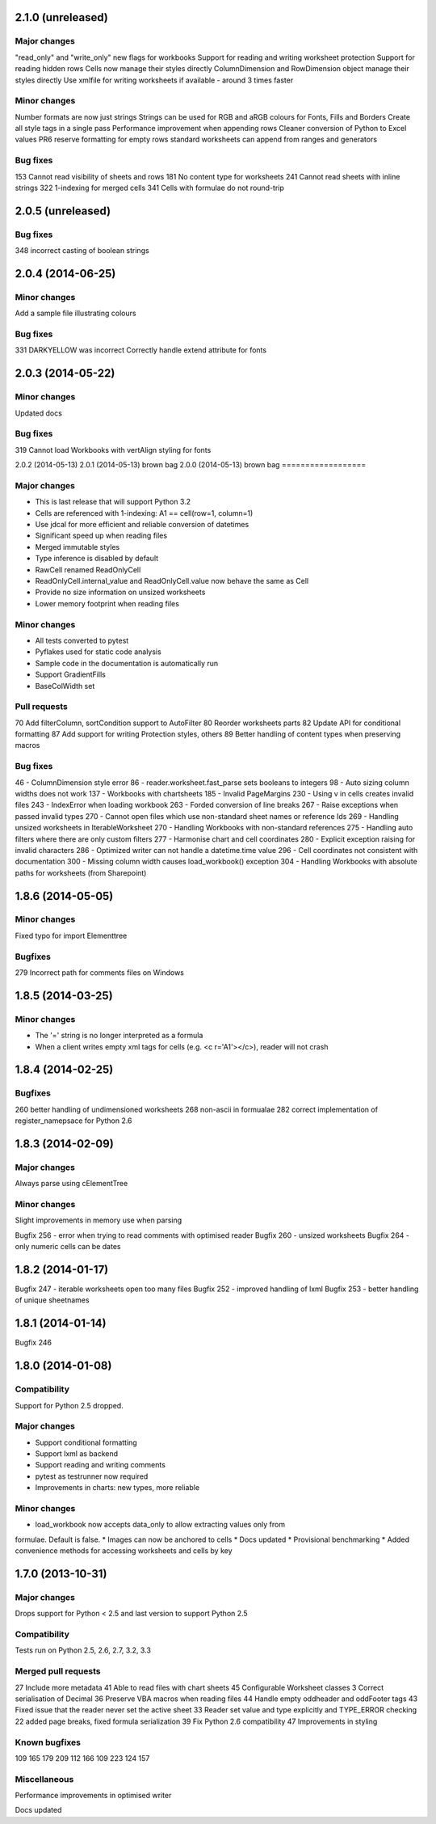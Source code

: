 2.1.0 (unreleased)
==================

Major changes
-------------
"read_only" and "write_only" new flags for workbooks
Support for reading and writing worksheet protection
Support for reading hidden rows
Cells now manage their styles directly
ColumnDimension and RowDimension object manage their styles directly
Use xmlfile for writing worksheets if available - around 3 times faster


Minor changes
-------------
Number formats are now just strings
Strings can be used for RGB and aRGB colours for Fonts, Fills and Borders
Create all style tags in a single pass
Performance improvement when appending rows
Cleaner conversion of Python to Excel values
PR6 reserve formatting for empty rows
standard worksheets can append from ranges and generators


Bug fixes
---------
153 Cannot read visibility of sheets and rows
181 No content type for worksheets
241 Cannot read sheets with inline strings
322 1-indexing for merged cells
341 Cells with formulae do not round-trip


2.0.5 (unreleased)
==================


Bug fixes
---------
348 incorrect casting of boolean strings


2.0.4 (2014-06-25)
==================

Minor changes
-------------
Add a sample file illustrating colours


Bug fixes
---------

331 DARKYELLOW was incorrect
Correctly handle extend attribute for fonts


2.0.3 (2014-05-22)
==================

Minor changes
-------------

Updated docs


Bug fixes
---------

319 Cannot load Workbooks with vertAlign styling for fonts


2.0.2 (2014-05-13)
2.0.1 (2014-05-13)  brown bag
2.0.0 (2014-05-13)  brown bag
==================


Major changes
-------------

* This is last release that will support Python 3.2
* Cells are referenced with 1-indexing: A1 == cell(row=1, column=1)
* Use jdcal for more efficient and reliable conversion of datetimes
* Significant speed up when reading files
* Merged immutable styles
* Type inference is disabled by default
* RawCell renamed ReadOnlyCell
* ReadOnlyCell.internal_value and ReadOnlyCell.value now behave the same as Cell
* Provide no size information on unsized worksheets
* Lower memory footprint when reading files


Minor changes
-------------

* All tests converted to pytest
* Pyflakes used for static code analysis
* Sample code in the documentation is automatically run
* Support GradientFills
* BaseColWidth set


Pull requests
-------------
70 Add filterColumn, sortCondition support to AutoFilter
80 Reorder worksheets parts
82 Update API for conditional formatting
87 Add support for writing Protection styles, others
89 Better handling of content types when preserving macros


Bug fixes
---------
46  - ColumnDimension style error
86 - reader.worksheet.fast_parse sets booleans to integers
98 - Auto sizing column widths does not work
137 - Workbooks with chartsheets
185 - Invalid PageMargins
230 - Using \v in cells creates invalid files
243 - IndexError when loading workbook
263 - Forded conversion of line breaks
267 - Raise exceptions when passed invalid types
270 - Cannot open files which use non-standard sheet names or reference Ids
269 - Handling unsized worksheets in IterableWorksheet
270 - Handling Workbooks with non-standard references
275 - Handling auto filters where there are only custom filters
277 - Harmonise chart and cell coordinates
280 - Explicit exception raising for invalid characters
286 - Optimized writer can not handle a datetime.time value
296 - Cell coordinates not consistent with documentation
300 - Missing column width causes load_workbook() exception
304 - Handling Workbooks with absolute paths for worksheets (from Sharepoint)


1.8.6 (2014-05-05)
==================

Minor changes
-------------
Fixed typo for import Elementtree

Bugfixes
--------
279 Incorrect path for comments files on Windows


1.8.5 (2014-03-25)
==================

Minor changes
-------------
* The '=' string is no longer interpreted as a formula
* When a client writes empty xml tags for cells (e.g. <c r='A1'></c>), reader will not crash


1.8.4 (2014-02-25)
==================

Bugfixes
--------
260 better handling of undimensioned worksheets
268 non-ascii in formualae
282 correct implementation of register_namepsace for Python 2.6


1.8.3 (2014-02-09)
==================

Major changes
-------------
Always parse using cElementTree

Minor changes
-------------
Slight improvements in memory use when parsing

Bugfix 256 - error when trying to read comments with optimised reader
Bugfix 260 - unsized worksheets
Bugfix 264 - only numeric cells can be dates


1.8.2 (2014-01-17)
==================

Bugfix 247 - iterable worksheets open too many files
Bugfix 252 - improved handling of lxml
Bugfix 253 - better handling of unique sheetnames


1.8.1 (2014-01-14)
==================

Bugfix 246


1.8.0 (2014-01-08)
==================

Compatibility
-------------

Support for Python 2.5 dropped.

Major changes
-------------

* Support conditional formatting
* Support lxml as backend
* Support reading and writing comments
* pytest as testrunner now required
* Improvements in charts: new types, more reliable


Minor changes
-------------

* load_workbook now accepts data_only to allow extracting values only from
formulae. Default is false.
* Images can now be anchored to cells
* Docs updated
* Provisional benchmarking
* Added convenience methods for accessing worksheets and cells by key


1.7.0 (2013-10-31)
==================


Major changes
-------------

Drops support for Python < 2.5 and last version to support Python 2.5


Compatibility
-------------

Tests run on Python 2.5, 2.6, 2.7, 3.2, 3.3


Merged pull requests
--------------------

27 Include more metadata
41 Able to read files with chart sheets
45 Configurable Worksheet classes
3 Correct serialisation of Decimal
36 Preserve VBA macros when reading files
44 Handle empty oddheader and oddFooter tags
43 Fixed issue that the reader never set the active sheet
33 Reader set value and type explicitly and TYPE_ERROR checking
22 added page breaks, fixed formula serialization
39 Fix Python 2.6 compatibility
47 Improvements in styling


Known bugfixes
--------------

109
165
179
209
112
166
109
223
124
157


Miscellaneous
-------------

Performance improvements in optimised writer

Docs updated
